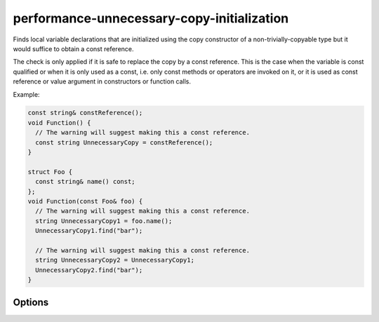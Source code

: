.. title:: clang-tidy - performance-unnecessary-copy-initialization

performance-unnecessary-copy-initialization
===========================================

Finds local variable declarations that are initialized using the copy
constructor of a non-trivially-copyable type but it would suffice to obtain a
const reference.

The check is only applied if it is safe to replace the copy by a const
reference. This is the case when the variable is const qualified or when it is
only used as a const, i.e. only const methods or operators are invoked on it, or
it is used as const reference or value argument in constructors or function
calls.

Example:

.. code-block:: c++

  const string& constReference();
  void Function() {
    // The warning will suggest making this a const reference.
    const string UnnecessaryCopy = constReference();
  }

  struct Foo {
    const string& name() const;
  };
  void Function(const Foo& foo) {
    // The warning will suggest making this a const reference.
    string UnnecessaryCopy1 = foo.name();
    UnnecessaryCopy1.find("bar");

    // The warning will suggest making this a const reference.
    string UnnecessaryCopy2 = UnnecessaryCopy1;
    UnnecessaryCopy2.find("bar");
  }

Options
-------

.. option:: AllowedTypes

   A semicolon-separated list of names of types allowed to be initialized by
   copying. Regular expressions are accepted, e.g. ``[Rr]ef(erence)?$`` matches
   every type with suffix ``Ref``, ``ref``, ``Reference`` and ``reference``.
   The default is empty. If a name in the list contains the sequence `::`, it
   is matched against the qualified type name (i.e. ``namespace::Type``),
   otherwise it is matched against only the type name (i.e. ``Type``).

.. option:: ExcludedContainerTypes

   A semicolon-separated list of names of types whose methods are allowed to
   return the const reference the variable is copied from. When an expensive to
   copy variable is copy initialized by the return value from a type on this
   list the check does not trigger. This can be used to exclude types known to
   be const incorrect or where the lifetime or immutability of returned
   references is not tied to mutations of the container. An example are view
   types that don't own the underlying data. Like for `AllowedTypes` above,
   regular expressions are accepted and the inclusion of `::` determines whether
   the qualified typename is matched or not.
